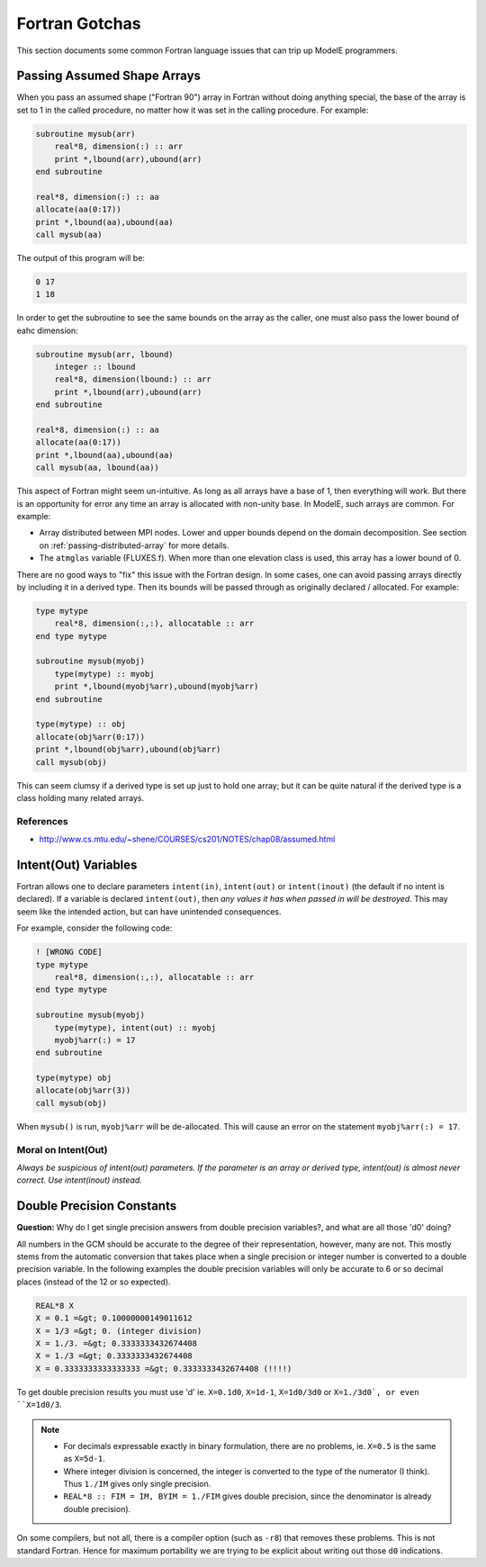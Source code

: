 Fortran Gotchas
===============

This section documents some common Fortran language issues that can
trip up ModelE programmers.

Passing Assumed Shape Arrays
----------------------------

When you pass an assumed shape ("Fortran 90") array in Fortran without
doing anything special, the base of the array is set to 1 in the
called procedure, no matter how it was set in the calling procedure.
For example:

.. code-block:: fortran

   subroutine mysub(arr)
       real*8, dimension(:) :: arr
       print *,lbound(arr),ubound(arr)
   end subroutine

   real*8, dimension(:) :: aa
   allocate(aa(0:17))
   print *,lbound(aa),ubound(aa)
   call mysub(aa)

The output of this program will be:

.. code-block:: console

   0 17
   1 18

In order to get the subroutine to see the same bounds on the array as
the caller, one must also pass the lower bound of eahc dimension:

.. code-block:: fortran

   subroutine mysub(arr, lbound)
       integer :: lbound
       real*8, dimension(lbound:) :: arr
       print *,lbound(arr),ubound(arr)
   end subroutine

   real*8, dimension(:) :: aa
   allocate(aa(0:17))
   print *,lbound(aa),ubound(aa)
   call mysub(aa, lbound(aa))


This aspect of Fortran might seem un-intuitive.  As long as all arrays
have a base of 1, then everything will work.  But there is an
opportunity for error any time an array is allocated with non-unity
base.  In ModelE, such arrays are common.  For example:

* Array distributed between MPI nodes.  Lower and upper bounds depend
  on the domain decomposition.  See section on
  :ref:`passing-distributed-array` for more details.

* The ``atmglas`` variable (FLUXES.f).  When more than one elevation
  class is used, this array has a lower bound of 0.


There are no good ways to "fix" this issue with the Fortran design.
In some cases, one can avoid passing arrays directly by including it
in a derived type.  Then its bounds will be passed through as
originally declared / allocated.  For example:


.. code-block:: fortran

   type mytype
       real*8, dimension(:,:), allocatable :: arr
   end type mytype

   subroutine mysub(myobj)
       type(mytype) :: myobj
       print *,lbound(myobj%arr),ubound(myobj%arr)
   end subroutine

   type(mytype) :: obj
   allocate(obj%arr(0:17))
   print *,lbound(obj%arr),ubound(obj%arr)
   call mysub(obj)


This can seem clumsy if a derived type is set up just to hold one
array; but it can be quite natural if the derived type is a class
holding many related arrays.

References
""""""""""

* `<http://www.cs.mtu.edu/~shene/COURSES/cs201/NOTES/chap08/assumed.html>`_


Intent(Out) Variables
---------------------

Fortran allows one to declare parameters ``intent(in)``,
``intent(out)`` or ``intent(inout)`` (the default if no intent is
declared).  If a variable is declared ``intent(out)``, then *any
values it has when passed in will be destroyed*.  This may seem like
the intended action, but can have unintended consequences.


For example, consider the following code:

.. code-block:: fortran

   ! [WRONG CODE]
   type mytype
       real*8, dimension(:,:), allocatable :: arr
   end type mytype

   subroutine mysub(myobj)
       type(mytype), intent(out) :: myobj
       myobj%arr(:) = 17
   end subroutine

   type(mytype) obj
   allocate(obj%arr(3))
   call mysub(obj)

When ``mysub()`` is run, ``myobj%arr`` will be de-allocated.  This
will cause an error on the statement ``myobj%arr(:) = 17``.

Moral on Intent(Out)
""""""""""""""""""""""

*Always be suspicious of intent(out) parameters.  If the parameter is
an array or derived type, intent(out) is almost never correct.  Use
intent(inout) instead.*


Double Precision Constants
--------------------------

**Question:** Why do I get single precision answers from double
precision variables?, and what are all those 'd0' doing?

All numbers in the GCM should be accurate to the degree of their
representation, however, many are not. This mostly stems from the
automatic conversion that takes place when a single precision or
integer number is converted to a double precision variable. In the
following examples the double precision variables will only be
accurate to 6 or so decimal places (instead of the 12 or so
expected).

.. code-block:: fortran

   REAL*8 X
   X = 0.1 =&gt; 0.10000000149011612
   X = 1/3 =&gt; 0. (integer division)
   X = 1./3. =&gt; 0.3333333432674408 
   X = 1./3 =&gt; 0.3333333432674408 
   X = 0.3333333333333333 =&gt; 0.3333333432674408 (!!!!)

To get double precision results you must use 'd' ie. ``X=0.1d0``,
``X=1d-1``, ``X=1d0/3d0`` or ``X=1./3d0`, or even ``X=1d0/3``.

.. note::
   * For decimals expressable exactly in binary formulation,
     there are no problems, ie. ``X=0.5`` is the same as ``X=5d-1``.

   * Where integer division is concerned, the integer is converted to
     the type of the numerator (I think). Thus ``1./IM`` gives only
     single precision.

   * ``REAL*8 :: FIM = IM, BYIM = 1./FIM`` gives double precision,
     since the denominator is already double precision).

On some compilers, but not all, there is a compiler option (such as
``-r8``) that removes these problems.  This is not standard Fortran.
Hence for maximum portability we are trying to be explicit about
writing out those ``d0`` indications.

